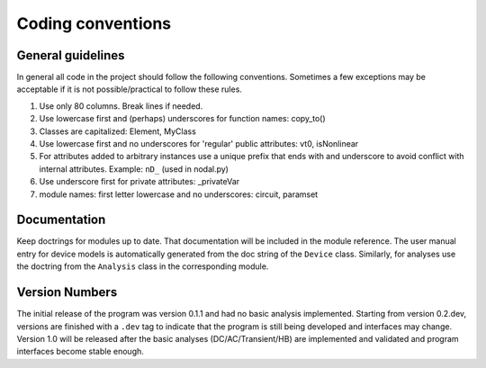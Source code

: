 
Coding conventions
==================

General guidelines
++++++++++++++++++

In general all code in the project should follow the following
conventions.  Sometimes a few exceptions may be acceptable if it is
not possible/practical to follow these rules.

#. Use only 80 columns. Break lines if needed.

#. Use lowercase first and (perhaps) underscores for function names:
   copy_to()

#. Classes are capitalized: Element, MyClass

#. Use lowercase first and no underscores for 'regular' public
   attributes: vt0, isNonlinear

#. For attributes added to arbitrary instances use a unique prefix
   that ends with and underscore to avoid conflict with internal
   attributes. Example: ``nD_`` (used in nodal.py)

#. Use underscore first for private attributes: _privateVar 

#. module names: first letter lowercase and no underscores: circuit,
   paramset


Documentation
+++++++++++++

Keep doctrings for modules up to date. That documentation will be
included in the module reference. The user manual entry for device
models is automatically generated from the doc string of the
``Device`` class. Similarly, for analyses use the doctring from the
``Analysis`` class in the corresponding module.

Version Numbers
+++++++++++++++

The initial release of the program was version 0.1.1 and had no basic
analysis implemented. Starting from version 0.2.dev, versions are finished
with a ``.dev`` tag to indicate that the program is still being
developed and interfaces may change.  Version 1.0 will be released
after the basic analyses (DC/AC/Transient/HB) are implemented and
validated and program interfaces become stable enough.
